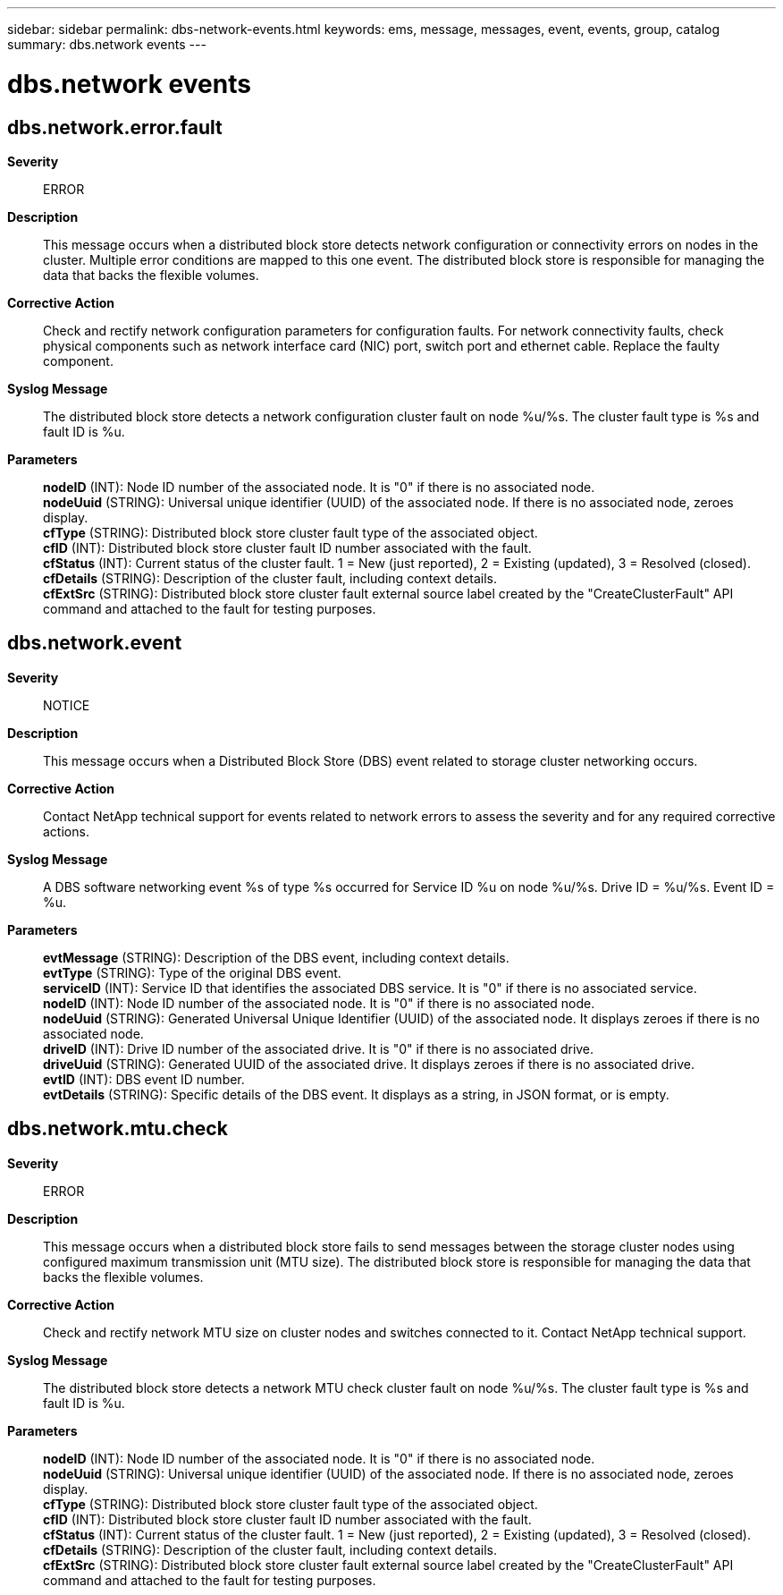 ---
sidebar: sidebar
permalink: dbs-network-events.html
keywords: ems, message, messages, event, events, group, catalog
summary: dbs.network events
---

= dbs.network events
:toclevels: 1
:hardbreaks:
:nofooter:
:icons: font
:linkattrs:
:imagesdir: ./media/

== dbs.network.error.fault
*Severity*::
ERROR
*Description*::
This message occurs when a distributed block store detects network configuration or connectivity errors on nodes in the cluster. Multiple error conditions are mapped to this one event. The distributed block store is responsible for managing the data that backs the flexible volumes.
*Corrective Action*::
Check and rectify network configuration parameters for configuration faults. For network connectivity faults, check physical components such as network interface card (NIC) port, switch port and ethernet cable. Replace the faulty component.
*Syslog Message*::
The distributed block store detects a network configuration cluster fault on node %u/%s. The cluster fault type is %s and fault ID is %u.
*Parameters*::
*nodeID* (INT): Node ID number of the associated node. It is "0" if there is no associated node.
*nodeUuid* (STRING): Universal unique identifier (UUID) of the associated node. If there is no associated node, zeroes display.
*cfType* (STRING): Distributed block store cluster fault type of the associated object.
*cfID* (INT): Distributed block store cluster fault ID number associated with the fault.
*cfStatus* (INT): Current status of the cluster fault. 1 = New (just reported), 2 = Existing (updated), 3 = Resolved (closed).
*cfDetails* (STRING): Description of the cluster fault, including context details.
*cfExtSrc* (STRING): Distributed block store cluster fault external source label created by the "CreateClusterFault" API command and attached to the fault for testing purposes.

== dbs.network.event
*Severity*::
NOTICE
*Description*::
This message occurs when a Distributed Block Store (DBS) event related to storage cluster networking occurs.
*Corrective Action*::
Contact NetApp technical support for events related to network errors to assess the severity and for any required corrective actions.
*Syslog Message*::
A DBS software networking event %s of type %s occurred for Service ID %u on node %u/%s. Drive ID = %u/%s. Event ID = %u.
*Parameters*::
*evtMessage* (STRING): Description of the DBS event, including context details.
*evtType* (STRING): Type of the original DBS event.
*serviceID* (INT): Service ID that identifies the associated DBS service. It is "0" if there is no associated service.
*nodeID* (INT): Node ID number of the associated node. It is "0" if there is no associated node.
*nodeUuid* (STRING): Generated Universal Unique Identifier (UUID) of the associated node. It displays zeroes if there is no associated node.
*driveID* (INT): Drive ID number of the associated drive. It is "0" if there is no associated drive.
*driveUuid* (STRING): Generated UUID of the associated drive. It displays zeroes if there is no associated drive.
*evtID* (INT): DBS event ID number.
*evtDetails* (STRING): Specific details of the DBS event. It displays as a string, in JSON format, or is empty.

== dbs.network.mtu.check
*Severity*::
ERROR
*Description*::
This message occurs when a distributed block store fails to send messages between the storage cluster nodes using configured maximum transmission unit (MTU size). The distributed block store is responsible for managing the data that backs the flexible volumes.
*Corrective Action*::
Check and rectify network MTU size on cluster nodes and switches connected to it. Contact NetApp technical support.
*Syslog Message*::
The distributed block store detects a network MTU check cluster fault on node %u/%s. The cluster fault type is %s and fault ID is %u.
*Parameters*::
*nodeID* (INT): Node ID number of the associated node. It is "0" if there is no associated node.
*nodeUuid* (STRING): Universal unique identifier (UUID) of the associated node. If there is no associated node, zeroes display.
*cfType* (STRING): Distributed block store cluster fault type of the associated object.
*cfID* (INT): Distributed block store cluster fault ID number associated with the fault.
*cfStatus* (INT): Current status of the cluster fault. 1 = New (just reported), 2 = Existing (updated), 3 = Resolved (closed).
*cfDetails* (STRING): Description of the cluster fault, including context details.
*cfExtSrc* (STRING): Distributed block store cluster fault external source label created by the "CreateClusterFault" API command and attached to the fault for testing purposes.
